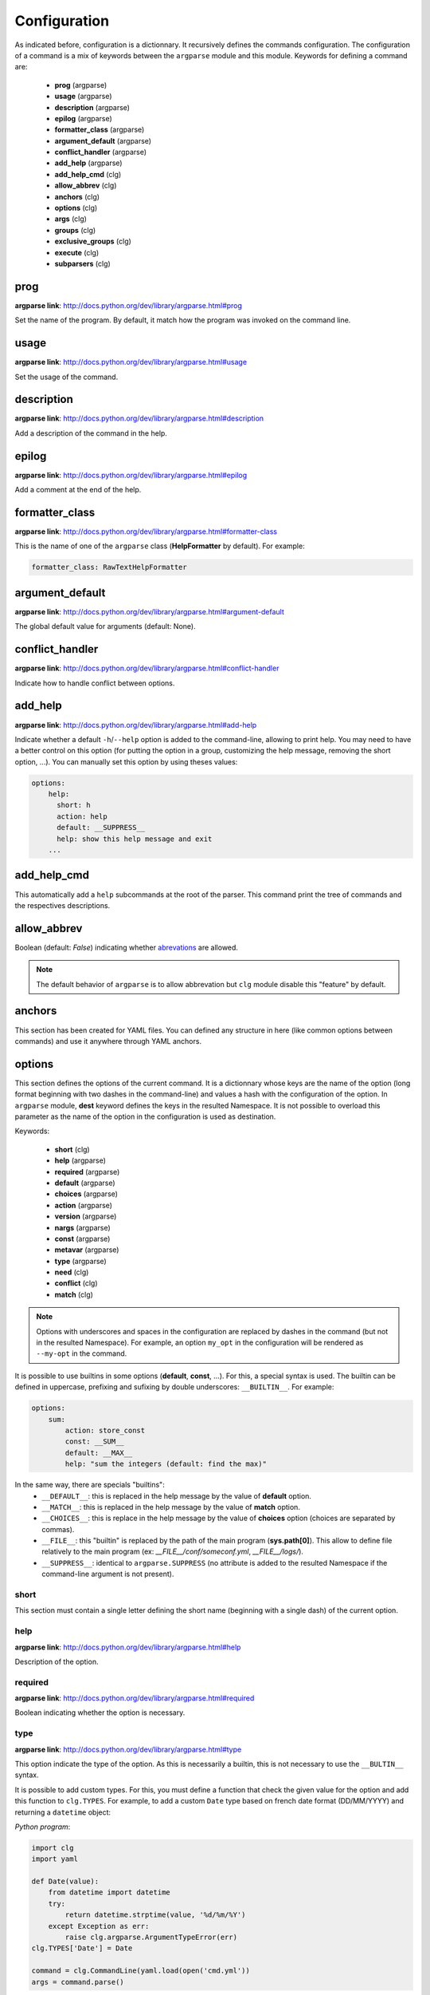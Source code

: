 *************
Configuration
*************

As indicated before, configuration is a dictionnary. It recursively defines the
commands configuration. The configuration of a command is a mix of keywords
between the ``argparse`` module and this module. Keywords for defining a command
are:

    * **prog** (argparse)
    * **usage** (argparse)
    * **description** (argparse)
    * **epilog** (argparse)
    * **formatter_class** (argparse)
    * **argument_default** (argparse)
    * **conflict_handler** (argparse)
    * **add_help** (argparse)
    * **add_help_cmd** (clg)
    * **allow_abbrev** (clg)
    * **anchors** (clg)
    * **options** (clg)
    * **args** (clg)
    * **groups** (clg)
    * **exclusive_groups** (clg)
    * **execute** (clg)
    * **subparsers** (clg)



prog
----
**argparse link**: `<http://docs.python.org/dev/library/argparse.html#prog>`_

Set the name of the program. By default, it match how the program was invoked
on the command line.



usage
-----
**argparse link**: `<http://docs.python.org/dev/library/argparse.html#usage>`_

Set the usage of the command.



description
-----------
**argparse link**: `<http://docs.python.org/dev/library/argparse.html#description>`_

Add a description of the command in the help.



epilog
------
**argparse link**: `<http://docs.python.org/dev/library/argparse.html#epilog>`_

Add a comment at the end of the help.



formatter_class
---------------
**argparse link**: `<http://docs.python.org/dev/library/argparse.html#formatter-class>`_

This is the name of one of the ``argparse`` class (**HelpFormatter** by
default). For example:


.. code:: yaml

    formatter_class: RawTextHelpFormatter



argument_default
----------------
**argparse link**: `<http://docs.python.org/dev/library/argparse.html#argument-default>`_

The global default value for arguments (default: None).



conflict_handler
----------------
**argparse link**: `<http://docs.python.org/dev/library/argparse.html#conflict-handler>`_

Indicate how to handle conflict between options.



add_help
--------
**argparse link**: `<http://docs.python.org/dev/library/argparse.html#add-help>`_

Indicate whether a default ``-h``/``--help`` option is added to the command-line,
allowing to print help. You may need to have a better control on this option
(for putting the option in a group, customizing the help message, removing the
short option, ...). You can manually set this option by using theses values:

.. code:: yaml

    options:
        help:
          short: h
          action: help
          default: __SUPPRESS__
          help: show this help message and exit
        ...



add_help_cmd
------------
This automatically add a ``help`` subcommands at the root of the parser. This
command print the tree of commands and the respectives descriptions.


allow_abbrev
-------------
Boolean (default: *False*) indicating whether `abrevations
<https://docs.python.org/dev/library/argparse.html#argument-abbreviations-prefix-matching>`_
are allowed.

.. note:: The default behavior of ``argparse`` is to allow abbrevation but
    ``clg`` module disable this "feature" by default.



anchors
-------
This section has been created for YAML files. You can defined any structure in
here (like common options between commands) and use it anywhere through YAML
anchors.



.. _options:

options
-------
This section defines the options of the current command. It is a dictionnary
whose keys are the name of the option (long format beginning with two dashes in
the command-line) and values a hash with the configuration of the option. In
``argparse`` module, **dest** keyword defines the keys in the resulted
Namespace. It is not possible to overload this parameter as the name of the
option in the configuration is used as destination.

Keywords:

    * **short** (clg)
    * **help** (argparse)
    * **required** (argparse)
    * **default** (argparse)
    * **choices** (argparse)
    * **action** (argparse)
    * **version** (argparse)
    * **nargs** (argparse)
    * **const** (argparse)
    * **metavar** (argparse)
    * **type** (argparse)
    * **need** (clg)
    * **conflict** (clg)
    * **match** (clg)

.. note:: Options with underscores and spaces in the configuration are replaced
   by dashes in the command (but not in the resulted Namespace). For example,
   an option ``my_opt`` in the configuration will be rendered as ``--my-opt`` in
   the command.

It is possible to use builtins in some options (**default**, **const**, ...).
For this, a special syntax is used. The builtin can be defined in uppercase,
prefixing and sufixing by double underscores: ``__BUILTIN__``. For example:

.. code-block:: yaml

    options:
        sum:
            action: store_const
            const: __SUM__
            default: __MAX__
            help: "sum the integers (default: find the max)"

In the same way, there are specials "builtins":
    * ``__DEFAULT__``: this is replaced in the help message by the value of
      **default** option.
    * ``__MATCH__``: this is replaced in the help message by the value of
      **match** option.
    * ``__CHOICES__``: this is replace in the help message by the value of
      **choices** option (choices are separated by commas).
    * ``__FILE__``: this "builtin" is replaced by the path of the main program
      (**sys.path[0]**). This allow to define file relatively to the main
      program (ex: *__FILE__/conf/someconf.yml*, *__FILE__/logs/*).
    * ``__SUPPRESS__``: identical to ``argparse.SUPPRESS`` (no attribute is
      added to the resulted Namespace if the command-line argument is not
      present).


short
~~~~~
This section must contain a single letter defining the short name (beginning
with a single dash) of the current option.


help
~~~~
**argparse link**: `<http://docs.python.org/dev/library/argparse.html#help>`_

Description of the option.


required
~~~~~~~~
**argparse link**: `<http://docs.python.org/dev/library/argparse.html#required>`_

Boolean indicating whether the option is necessary.


type
~~~~
**argparse link**: `<http://docs.python.org/dev/library/argparse.html#type>`_

This option indicate the type of the option. As this is necessarily a builtin,
this is not necessary to use the ``__BULTIN__`` syntax.

It is possible to add custom types. For this, you must define a function
that check the given value for the option and add this function to
``clg.TYPES``. For example, to add a custom ``Date`` type based on french date
format (DD/MM/YYYY) and returning a ``datetime`` object:

*Python program*:

.. code-block:: python

    import clg
    import yaml

    def Date(value):
        from datetime import datetime
        try:
            return datetime.strptime(value, '%d/%m/%Y')
        except Exception as err:
            raise clg.argparse.ArgumentTypeError(err)
    clg.TYPES['Date'] = Date

    command = clg.CommandLine(yaml.load(open('cmd.yml'))
    args = command.parse()

*YAML configuration*:

.. code-block:: yaml

    ...
    options:
        date:
            short: d
            type: Date
            help: Date.
    ...


default
~~~~~~~
**argparse link**: `<http://docs.python.org/dev/library/argparse.html#default>`_

Set a default value for the option.


choices
~~~~~~~
**argparse link**: `<http://docs.python.org/dev/library/argparse.html#choices>`_

This is a list indicating the possible values for the option.


action
~~~~~~
**argparse link**: `<http://docs.python.org/dev/library/argparse.html#action>`_

This indicate what to do with the value.


version
~~~~~~~
When using ``version`` action, this argument is expected. ``version`` action
allow to prints the version information and exits.

The ``argparse`` example look like this:

.. code:: python

    >>> import argparse
    >>> parser = argparse.ArgumentParser(prog='PROG')
    >>> parser.add_argument('--version', action='version', version='%(prog)s 2.0')
    >>> parser.parse_args(['--version'])
    PROG 2.0

And the ``clg`` equivalent (in YAML) is this:

.. code:: python

    options:
        version:
            action: version
            version: "%(prog)s 2.0"

.. note:: Like the ``--help`` option (see **add_help**), a default help message
    is set. But, like other option, you can define the help you want with the
    **help** keyword.


nargs
~~~~~
**argparse link**: `<http://docs.python.org/dev/library/argparse.html#nargs>`_

This allow to define the number of values of an option (by default, an option
look for only one argument).


const
~~~~~
**argparse link**: `<http://docs.python.org/dev/library/argparse.html#const>`_

Value in the Namespace if the option is not set in the command-line (*None* by
default).

.. note:: If **nargs** is defined for the option, the default value will be an
   empty list.


metavar
~~~~~~~
**argparse link**: `<http://docs.python.org/dev/library/argparse.html#metavar>`_

Representation in the help of the value of an option.


need
~~~~
This is a list of options needed with the current option.


conflict
~~~~~~~~
This is a list of options that must not be used with the current option.


match
~~~~~
This is a regular expression that the option's value must match.



args
----
This section define arguments of the current command. It is identical as the
`options`_ section at the exception of the **short** and **version** keywords
which are not available.



groups
------
This section is a list of groups. Each
`group <https://docs.python.org/dev/library/argparse.html#argument-groups>`_
can have theses keywords:

    * **title** (argparse)
    * **description** (argparse)
    * **options** (clg)

.. note:: All ``argparse`` examples set ``add_help`` to *False*. If this is set,
   ``help`` option is put in *optional arguments*. If you want to put the
   ``help`` option in a group, you need to set the help option
   `manually <configuration.html#add_help>`_.


title
~~~~~
Customize help with a title.


description
~~~~~~~~~~~
Customize help with a description


options
~~~~~~~
List with the options of the group. Theses options must be defined in the
`options`_ section.



exclusive groups
----------------
This section is a list of
`exclusive groups <https://docs.python.org/dev/library/argparse.html#mutual-exclusion>`_.
Each group can have theses keywords:

    * **required** (argparse)
    * **options** (clg)


required
~~~~~~~~
Boolean indicating if at least one of the arguments is required.


options
~~~~~~~
List with the options of the group. Theses options must be defined in the
`options`_ section.



execute
-------
This section indicate what must be done after the command is parsed. It
allow to import a file or a module and launch a function in it. This function
only take one argument which is the **Namespace** containing arguments.

Keywords:
    * **module**
    * **file**
    * **function**

.. note:: **module** and **file** keywords can't be used simultaneously.

file
~~~~
This is a string indicating the path of a python file.


module
~~~~~~
This is a string indicating the module to load (ex: package.subpackage.module).
This recursively load all intermediary packages until the module. As the
directory of the main program is automatically in ``sys.path``, that allows to
import modules relatively to the main program.

For example, the directory structure of your program could be like this:

.. code:: bash

    .
    ├── prog.py                 => Main program intializing clg
    ├── conf/cmd.yml            => Command-line configuration
    └── commands/               => commands package directory
        ├── __init__.py
        └── list                => commands.list subpackage directory
            ├── __init__.py
            └── users.py        => users module in commands.list subpackage

.. _subparsers_yaml:

And the configuration syntax is:

.. code-block:: yaml

    subparsers:
        list:
            subparsers:
                users:
                    execute:
                        module: commands.list.users

This will execute the ``main`` function if the file *commands/list/users.py*.


function
~~~~~~~~
This is the function in the loaded file or module that will be executed
(default: ``main``).



subparsers
----------
**argparse link**: `<https://docs.python.org/dev/library/argparse.html#argparse.ArgumentParser.add_subparsers>`_

This allow to add subcommands to the current command.

Keywords:
    * **help** (argparse)
    * **title** (argparse)
    * **description** (argparse)
    * **prog** (argparse)
    * **help** (argparse)
    * **metavar** (argparse)
    * **parsers** (clg)
    * **required** (clg)

.. note:: It is possible to directly set parsers configurations (the content of
   **parsers** subsection) in this section. The module check for the presence
   of **parsers** section and, if not present, consider this is subcommands
   configurations.

When using subparsers and for being able to retrieves configuration of
the used (sub)command, **dest** argument of ``add_subparsers`` method is used.
It add in the resulted **Namespace** an entry whose key is the value of **dest**
and the value the used subparser. The key is generated from the **keyword**
argument (default: *command*) of the **CommandLine** object, incremented at each
level of the arborescence. From the `previous example <#subparsers_yaml>`_ the
resulted **Namespace** is:

.. code:: bash

    # python prog.py list users
    Namespace(command0='list', command1='users')


title
~~~~~
Customize the help with a title.


description
~~~~~~~~~~~
Customize the help with a description


help
~~~~
Additional help message.


prog
~~~~
Customize usage in help.


help
~~~~
Help for sub-parser group in help output.


metavar
~~~~~~~
String presenting available sub-commands in help


parsers
~~~~~~~
This is a hash whose keys are the name of subcommands and values the
configuration of the command.


required
~~~~~~~~
Indicate whether a subcommand is required.
